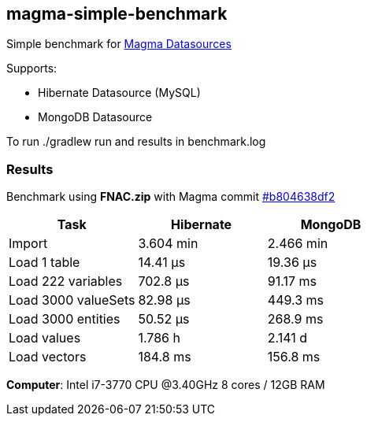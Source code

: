 == magma-simple-benchmark

Simple benchmark for https://github.com/obiba/magma[Magma Datasources]

Supports:

* Hibernate Datasource (MySQL)
* MongoDB Datasource

To run +./gradlew run+ and results in +benchmark.log+

=== Results

Benchmark using *FNAC.zip* with Magma commit https://github.com/obiba/magma/commit/b804638df2dddd6a4c775187170c6ffdc255ac76[#b804638df2]

[cols="3*", options="header"]
|===
|Task |Hibernate |MongoDB
|Import |3.604 min |2.466 min
|Load 1 table |14.41 μs |19.36 μs
|Load 222 variables |702.8 μs |91.17 ms
|Load 3000 valueSets |82.98 μs |449.3 ms
|Load 3000 entities |50.52 μs  |268.9 ms
|Load values |1.786 h |2.141 d
|Load vectors |184.8 ms  |156.8 ms
|===

*Computer*: Intel i7-3770 CPU @3.40GHz 8 cores / 12GB RAM